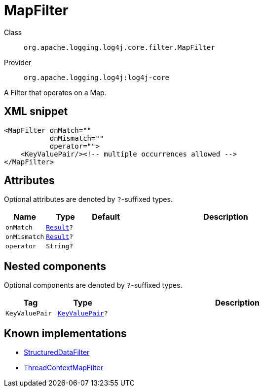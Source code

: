 ////
Licensed to the Apache Software Foundation (ASF) under one or more
contributor license agreements. See the NOTICE file distributed with
this work for additional information regarding copyright ownership.
The ASF licenses this file to You under the Apache License, Version 2.0
(the "License"); you may not use this file except in compliance with
the License. You may obtain a copy of the License at

    https://www.apache.org/licenses/LICENSE-2.0

Unless required by applicable law or agreed to in writing, software
distributed under the License is distributed on an "AS IS" BASIS,
WITHOUT WARRANTIES OR CONDITIONS OF ANY KIND, either express or implied.
See the License for the specific language governing permissions and
limitations under the License.
////

[#org_apache_logging_log4j_core_filter_MapFilter]
= MapFilter

Class:: `org.apache.logging.log4j.core.filter.MapFilter`
Provider:: `org.apache.logging.log4j:log4j-core`


A Filter that operates on a Map.

[#org_apache_logging_log4j_core_filter_MapFilter-XML-snippet]
== XML snippet
[source, xml]
----
<MapFilter onMatch=""
           onMismatch=""
           operator="">
    <KeyValuePair/><!-- multiple occurrences allowed -->
</MapFilter>
----

[#org_apache_logging_log4j_core_filter_MapFilter-attributes]
== Attributes

Optional attributes are denoted by `?`-suffixed types.

[cols="1m,1m,1m,5"]
|===
|Name|Type|Default|Description

|onMatch
|xref:../log4j-core/org.apache.logging.log4j.core.Filter.Result.adoc[Result]?
|
a|

|onMismatch
|xref:../log4j-core/org.apache.logging.log4j.core.Filter.Result.adoc[Result]?
|
a|

|operator
|String?
|
a|

|===

[#org_apache_logging_log4j_core_filter_MapFilter-components]
== Nested components

Optional components are denoted by `?`-suffixed types.

[cols="1m,1m,5"]
|===
|Tag|Type|Description

|KeyValuePair
|xref:../log4j-core/org.apache.logging.log4j.core.util.KeyValuePair.adoc[KeyValuePair]?
a|

|===

[#org_apache_logging_log4j_core_filter_MapFilter-implementations]
== Known implementations

* xref:../log4j-core/org.apache.logging.log4j.core.filter.StructuredDataFilter.adoc[StructuredDataFilter]
* xref:../log4j-core/org.apache.logging.log4j.core.filter.ThreadContextMapFilter.adoc[ThreadContextMapFilter]
